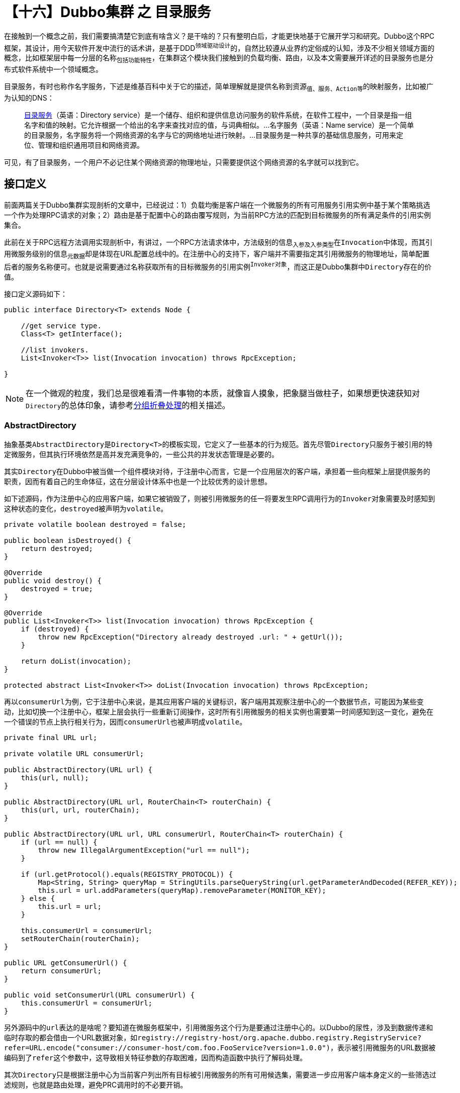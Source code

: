 = 【十六】Dubbo集群 之 目录服务

在接触到一个概念之前，我们需要搞清楚它到底有啥含义？是干啥的？只有整明白后，才能更快地基于它展开学习和研究。Dubbo这个RPC框架，其设计，用今天软件开发中流行的话术讲，是基于DDD^领域驱动设计^的，自然比较遵从业界约定俗成的认知，涉及不少相关领域方面的概念，比如框架层中每一分层的名称~包括功能特性~，在集群这个模块我们接触到的负载均衡、路由，以及本文需要展开详述的目录服务也是分布式软件系统中一个领域概念。

``目录服务``，有时也称作``名字服务``，下述是维基百科中关于它的描述，简单理解就是提供``名称``到``资源~值、服务、Action等~``的映射服务，比如被广为认知的DNS：

____
link:https://zh.wikipedia.org/wiki/%E7%9B%AE%E5%BD%95%E6%9C%8D%E5%8A%A1[目录服务]（英语：Directory service）是一个储存、组织和提供信息访问服务的软件系统，在软件工程中，一个目录是指一组名字和值的映射。它允许根据一个给出的名字来查找对应的值，与词典相似。...名字服务（英语：Name service）是一个简单的目录服务，名字服务将一个网络资源的名字与它的网络地址进行映射。...目录服务是一种共享的基础信息服务，可用来定位、管理和组织通用项目和网络资源。
____

可见，有了目录服务，``一个用户不必记住某个网络资源的物理地址，只需要提供这个网络资源的名字就可以找到它``。

== 接口定义

前面两篇关于Dubbo集群实现剖析的文章中，已经说过：1）``负载均衡``是客户端在一个微服务的所有可用服务引用实例中基于某个策略挑选一个作为处理RPC请求的对象；2）``路由``是基于配置中心的路由覆写规则，为当前RPC方法的匹配到目标微服务的所有满足条件的引用实例集合。

此前在关于RPC远程方法调用实现剖析中，有讲过，一个RPC方法请求体中，方法级别的信息~入参及入参类型~在``Invocation``中体现，而其引用微服务级别的信息~元数据~却是体现在URL配置总线中的。在注册中心的支持下，客户端并不需要指定其引用微服务的物理地址，简单配置后者的服务名称便可。也就是说需要通过名称获取所有的目标微服务的引用实例^`Invoker对象`^，而这正是Dubbo集群中``Directory``存在的价值。

接口定义源码如下：

[source,java]
----
public interface Directory<T> extends Node {

    //get service type.
    Class<T> getInterface();

    //list invokers.
    List<Invoker<T>> list(Invocation invocation) throws RpcException;

}
----

[NOTE]
在一个微观的粒度，我们总是很难看清一件事物的本质，就像盲人摸象，把象腿当做柱子，如果想更快速获知对``Directory``的总体印象，请参考<<sec_invokers_fold,分组折叠处理>>的相关描述。

=== AbstractDirectory

抽象基类``AbstractDirectory``是``Directory<T>``的模板实现，它定义了一些基本的行为规范。首先尽管``Directory``只服务于被引用的特定微服务，但其执行环境依然是高并发充满竞争的，一些公共的并发状态管理是必要的。

其实``Directory``在Dubbo中被当做一个组件模块对待，于注册中心而言，它是一个应用层次的客户端，承担着一些向框架上层提供服务的职责，因而有着自己的生命体征，这在分层设计体系中也是一个比较优秀的设计思想。

如下述源码，作为注册中心的应用客户端，如果它被销毁了，则被引用微服务的任一将要发生RPC调用行为的``Invoker``对象需要及时感知到这种状态的变化，``destroyed``被声明为``volatile``。

[source,java]
----
private volatile boolean destroyed = false;

public boolean isDestroyed() {
    return destroyed;
}

@Override
public void destroy() {
    destroyed = true;
}

@Override
public List<Invoker<T>> list(Invocation invocation) throws RpcException {
    if (destroyed) {
        throw new RpcException("Directory already destroyed .url: " + getUrl());
    }

    return doList(invocation);
}

protected abstract List<Invoker<T>> doList(Invocation invocation) throws RpcException;
----

再以``consumerUrl``为例，它于注册中心来说，是其应用客户端的关键标识，客户端用其观察注册中心的一个数据节点，可能因为某些变动，比如切换一个注册中心，框架上层会执行一些重新订阅操作，这时所有引用微服务的相关实例也需要第一时间感知到这一变化，避免在一个错误的节点上执行相关行为，因而``consumerUrl``也被声明成``volatile``。

[source,java]
----
private final URL url;

private volatile URL consumerUrl;

public AbstractDirectory(URL url) {
    this(url, null);
}

public AbstractDirectory(URL url, RouterChain<T> routerChain) {
    this(url, url, routerChain);
}

public AbstractDirectory(URL url, URL consumerUrl, RouterChain<T> routerChain) {
    if (url == null) {
        throw new IllegalArgumentException("url == null");
    }

    if (url.getProtocol().equals(REGISTRY_PROTOCOL)) {
        Map<String, String> queryMap = StringUtils.parseQueryString(url.getParameterAndDecoded(REFER_KEY));
        this.url = url.addParameters(queryMap).removeParameter(MONITOR_KEY);
    } else {
        this.url = url;
    }

    this.consumerUrl = consumerUrl;
    setRouterChain(routerChain);
}

public URL getConsumerUrl() {
    return consumerUrl;
}

public void setConsumerUrl(URL consumerUrl) {
    this.consumerUrl = consumerUrl;
}
----
另外源码中的``url``表达的是啥呢？要知道在微服务框架中，引用微服务这个行为是要通过注册中心的。以Dubbo的尿性，涉及到数据传递和临时存取的都会借由一个URL数据对象，如``registry://registry-host/org.apache.dubbo.registry.RegistryService?refer=URL.encode("consumer://consumer-host/com.foo.FooService?version=1.0.0")``，表示被引用微服务的URL数据被编码到了``refer``这个参数中，这导致相关特征参数的存取困难，因而构造函数中执行了解码处理。


其次``Directory``只是根据注册中心为当前客户列出所有目标被引用微服务的所有可用候选集，需要进一步应用客户端本身定义的一些筛选过滤规则，也就是路由处理，避免PRC调用时的不必要开销。

[source,java]
----
protected RouterChain<T> routerChain;

public RouterChain<T> getRouterChain() {
    return routerChain;
}

public void setRouterChain(RouterChain<T> routerChain) {
    this.routerChain = routerChain;
}

protected void addRouters(List<Router> routers) {
    routers = routers == null ? Collections.emptyList() : routers;
    routerChain.addRouters(routers);
}
----

``AbstractDirectory``类的声明有如下一段注册也对该特性加以说明了：

____
Invoker list returned from this Directory's list method have been filtered by Routers
____

== `Directory` 的实现

本文件将只着重该接口实现``RegistryDirectory``的分析，其业务逻辑尽管不是太复杂，但结构不是那么明晰，关联内容太多，试图读懂源码剖为困难。但是它的主体接口实现逻辑却出奇的简单，如下源码，禁用时直接抛错，带分组特性时不执行路由筛选处理，尽量尝试应用路由链，若出错则直接返回候选集。

[source,java]
----
@Override
public List<Invoker<T>> doList(Invocation invocation) {
    if (forbidden) {
        // 1. No service provider 2. Service providers are disabled
        throw new RpcException(RpcException.FORBIDDEN_EXCEPTION,
            "No provider available from registry " +
                getUrl().getAddress() + " for service "
                 + getConsumerUrl().getServiceKey() + " on consumer " +
                NetUtils.getLocalHost() + " use dubbo version "
                 + Version.getVersion() +
                ", please check status of providers(disabled"
                + ", not registered or in blacklist).");
    }

    if (multiGroup) {
        return this.invokers == null ? Collections.emptyList() : this.invokers;
    }

    List<Invoker<T>> invokers = null;
    try {
        invokers = routerChain.route(getConsumerUrl(), invocation);
    } catch (Throwable t) {
        logger.error("Failed to execute router: " + getUrl() + ", cause: " + t.getMessage(), t);
    }

    return invokers == null ? Collections.emptyList() : invokers;
}
----

实际该类作为注册中心的客户端，几乎大部分业务代码都在同步注册中心数据，决定是否刷新``List<Invoker<T>>``类型的候选集，刷新过程涉及到多个部件的联动，比较复杂，下述章节将逐步展示对其的实现剖析。

== 同步覆写规则

产生一个服务实例需要基于综合的各种信息，一般它们被携带在配置总线~一个URL实例~中。然而总线中的信息来源多样，有程序运行时所产生的，也有源于操作系统环境变量、本地文件配置和内存临时配置，还有注册中心的动态配置（包括元数据、覆写规则、注册信息等）。能及时汇总各个维度的信息是保证服务的高可用性的前提，尤其是最后一种跨机配置数据，穿越复杂的网络链路，还需要保障在各个微服务间的视图一致性，因而相比而言存取更加困难，不得不依托于``Zookeeper``这样的第三方分布式协调中间件做配置的同步处理。


本文所讲的配置同步，主要是指覆写规则的同步，它分为两部分，一部分来源于动态配置中心，另一部分则来源于注册中心，尽管有时动态配置中心和注册中心实际上是同一个服务。

=== 从动态配置中心同步^`ACL`^

这种方式的同步主要是基于``AbstractConfiguratorListener``类实现。

关于如何实现配置同步不是本文重点，详情请移步《Dubbo 配置管理》，如果深入该文你就会发现动态配置的同步实际上有两种，一种是拉取模式，还一种是基于事件的推送模式，文章还会引导你移步至《Zookeeper 与 Dubbo》，它会告诉你推送模式是如何由第三方客户端驱动框架上层注入的相关监听器同步动态配置的。

如下源码，``initWith(key)``方法中使用的是拉模式，首先使用用户接口``Environment``或者使用SPI加载获取动态配置的客户端——``DynamicConfiguration``实例，然后就 key 所对应的 path 加入当前``ConfigurationListener``监听器（~由this所在类实现~），接着使用客户端取得原生的覆写规则，最后由该规则生成一个可用于覆写本地URL数据的``Configurator``列表。

[source,java]
----
protected final void initWith(String key) {
    DynamicConfiguration dynamicConfiguration =
        DynamicConfiguration.getDynamicConfiguration();

    dynamicConfiguration.addListener(key, this);

    String rawConfig = dynamicConfiguration.
        getRule(key, DynamicConfiguration.DEFAULT_GROUP);

    if (!StringUtils.isEmpty(rawConfig)) {
        genConfiguratorsFromRawRule(rawConfig);
    }
}
----
显然``initWith(key)``方法是用在``AbstractConfiguratorListener``的实现类的构造函数中的，实际含义是生成动态配置客户端后，立马将覆写规则全量拉取到本地，这是一个必须操作，因推模式需要等到响应的 path 发生了变化。

推模式是基于事件回调机制的，如下：在收到``ConfigChangeType.DELETED``事件时，需要把对应的覆写规则处理器列表清理掉，其它事件则重新生成该列表；随后调用有子类覆写的``notifyOverrides()``方法告知相关方，覆写规则已经发生变动，请同步变更相应的URL数据。后面这个同步通知一般也都是基于回调相应提供的监听器实现的。
[source,java]
----
public abstract class AbstractConfiguratorListener implements ConfigurationListener {


    protected List<Configurator> configurators = Collections.emptyList();

    @Override
    public void process(ConfigChangeEvent event) {
        if (logger.isInfoEnabled()) {
            logger.info("Notification of overriding rule, change type is: "
                + event.getChangeType() + ", raw config content is:\n " + event.getValue());
        }

        if (event.getChangeType().equals(ConfigChangeType.DELETED)) {
            configurators.clear();
        } else {
            if (!genConfiguratorsFromRawRule(event.getValue())) {
                return;
            }
        }

        notifyOverrides();
    }

    protected abstract void notifyOverrides();


    public List<Configurator> getConfigurators() {
        return configurators;
    }

    public void setConfigurators(List<Configurator> configurators) {
        this.configurators = configurators;
    }

    ...
}
----

上述可以看到无论是推模式还是拉模式，都会调用如下实现的``genConfiguratorsFromRawRule(rawConfig)``方法，若发生异常，则返回 false，对应上述它被调用的逻辑就是直接返回。相关细节请移步《Dubbo 配置管理》，这里不再赘述。

[source,java]
----
private boolean genConfiguratorsFromRawRule(String rawConfig) {
    boolean parseSuccess = true;
    try {
        configurators = Configurator.toConfigurators(ConfigParser
            .parseConfigurators(rawConfig)).orElse(configurators);
    } catch (Exception e) {
        logger.error("Failed to parse raw dynamic config and" +
            "it will not take effect, the raw config is: " + rawConfig, e);
        parseSuccess = false;
    }
    return parseSuccess;
}
----

==== 配置中心缺席

然而，在没有单独设置配置中心时，对应的``ConfigurationListener``是不会发生作用的。通过仔细查看扩展点``DynamicConfigurationFactory``的实现就会发现有不对劲的地方，如下：

[source,java]
----
@SPI("nop")
public interface DynamicConfigurationFactory {

    DynamicConfiguration getDynamicConfiguration(URL url);
}
----

它标注了``@SPI("nop")``，也即生成的代理类会将行为委托给如下实现类，从``NopDynamicConfiguration``实现来看，啥事也没干。

[source,java]
----
public class NopDynamicConfigurationFactory extends AbstractDynamicConfigurationFactory {
    @Override
    protected DynamicConfiguration createDynamicConfiguration(URL url) {
        return new NopDynamicConfiguration(url);
    }
}

public class NopDynamicConfiguration implements DynamicConfiguration {

    public NopDynamicConfiguration(URL url) {}

    @Override
    public Object getInternalProperty(String key) {}

    @Override
    public void addListener(String key, String group, ConfigurationListener listener) {}

    @Override
    public void removeListener(String key, String group, ConfigurationListener listener) {}

    @Override
    public String getRule(String key, String group, long timeout) throws IllegalStateException {
        return null;
    }

    @Override
    public String getProperties(String key, String group, long timeout) throws IllegalStateException {
        return null;
    }
}
----


=== `ACL` 在客户端的应用

上文有关目录服务的介绍中，很明显它是为客户端提供服务的，是客户端微服务发现机制的实现。覆写规则根据作用范围的不同，分为应用级别和微服务级别，因此在``RegistryDirectory``实现中，有两个``AbstractConfiguratorListener``覆写规则监听器实现，分别是``ConsumerConfigurationListener``和``ReferenceConfigurationListener``，二者的代码很简短，都被申明为了静态的私有内部类，需要结合上下文理解。

==== ConsumerConfigurationListener

从``Directory``接口的声明中可知，每一个被引用微服务对应会拥有它的一个实例。而``ConsumerConfigurationListener``实例在整个应用中也就声明了一个实例全局的实例，独此一份，因所有实例需要关注应用基本的覆写规则的变化，它们自身的``subscribe(url)``方法被调用时，自己就会被作为订阅者增添一个监听器。它们监听的节点都是``“/({namespace} | dubbo)/config/dubbo/{app}.configurators”``。

当覆写规则有变化时，本地接受到通知后，便刷新应用中的当前所有微服务的所有引用实例。

[source,java]
----
private static class ConsumerConfigurationListener extends AbstractConfiguratorListener {
    List<RegistryDirectory> listeners = new ArrayList<>();

    ConsumerConfigurationListener() {
        this.initWith(ApplicationModel.getApplication() + CONFIGURATORS_SUFFIX);
    }

    void addNotifyListener(RegistryDirectory listener) {
        this.listeners.add(listener);
    }

    @Override
    protected void notifyOverrides() {
        listeners.forEach(listener -> listener.refreshInvoker(Collections.emptyList()));
    }
}

private static final ConsumerConfigurationListener CONSUMER_CONFIGURATION_LISTENER
        = new ConsumerConfigurationListener();

public void subscribe(URL url) {
    ...
    CONSUMER_CONFIGURATION_LISTENER.addNotifyListener(this);
    ...
}
----

==== ReferenceConfigurationListener

同上述不同的是，一个被引用的微服务调用``subscribe(url)``时，会为该微服务分配一个``ReferenceConfigurationListener``对象，而它监听的节点仅限于自身相关，对应动态配置项为``“/({namespace} | dubbo)/config/dubbo/{interfaceName}[:{version}][:{group}].configurators”``。

当覆写规则有变化时，本地接受到通知后，便刷新应用中的当前``RegistryDirectory``实例所对应微服务。
[source,java]
----
private ReferenceConfigurationListener serviceConfigurationListener;

private static class ReferenceConfigurationListener extends AbstractConfiguratorListener {
    private RegistryDirectory directory;
    private URL url;

    ReferenceConfigurationListener(RegistryDirectory directory, URL url) {
        this.directory = directory;
        this.url = url;
        this.initWith(DynamicConfiguration.getRuleKey(url) + CONFIGURATORS_SUFFIX);
    }

    @Override
    protected void notifyOverrides() {
        // to notify configurator/router changes
        directory.refreshInvoker(Collections.emptyList());
    }
}

public void subscribe(URL url) {
    ...
    serviceConfigurationListener = new ReferenceConfigurationListener(this, url);
    ...
}
----

=== 从注册中心同步

因注册中心和动态配置中心可以源于同一服务，而同步他们的数据使用都是订阅观察模式，因此在没有另外提供单独的动态配置中心时，可以以注册中心客户端的身份去同步覆写规则。如果二者同时提供了，就会汇总来自他们的覆写规则，一起发生作用。和其它客户端订阅操作一样，只需配置URL数据，调用如下``subscribe(url)``方法即可。

[source,java]
----
public void subscribe(URL url) {
    setConsumerUrl(url);
    CONSUMER_CONFIGURATION_LISTENER.addNotifyListener(this);
    serviceConfigurationListener = new ReferenceConfigurationListener(this, url);
    registry.subscribe(url, this);
}
----

显然上述代码的目的很明显，就是针对某个特定的被引用微服务做订阅处理（~``url``指定了微服务提供者~)，等待注册中心相关的通知，在通知中执行某些同步处理。源码中的最后一行调用了``org.apache.dubbo.registry.RegistryService#subscribe(URL url, NotifyListener listener)``，显然 this 所在的类实现了``NotifyListener``接口。明白了这点，咱可以验证其实现方法继续往下探究。

[source,java]
----
@Override
public synchronized void notify(List<URL> urls) {
    Map<String, List<URL>> categoryUrls = urls.stream()
            .filter(Objects::nonNull)
            .filter(this::isValidCategory)
            .filter(this::isNotCompatibleFor26x)
            .collect(Collectors.groupingBy(url -> {
                if (UrlUtils.isConfigurator(url)) {
                    return CONFIGURATORS_CATEGORY;
                } else if (UrlUtils.isRoute(url)) {
                    return ROUTERS_CATEGORY;
                } else if (UrlUtils.isProvider(url)) {
                    return PROVIDERS_CATEGORY;
                }
                return "";
            }));

    List<URL> configuratorURLs = categoryUrls.getOrDefault(
            CONFIGURATORS_CATEGORY, Collections.emptyList());

    this.configurators = Configurator.toConfigurators(
            configuratorURLs).orElse(this.configurators);

    List<URL> routerURLs = categoryUrls.getOrDefault(
            ROUTERS_CATEGORY, Collections.emptyList());

    toRouters(routerURLs).ifPresent(this::addRouters);

    // providers
    List<URL> providerURLs = categoryUrls.getOrDefault(
            PROVIDERS_CATEGORY, Collections.emptyList());

    refreshOverrideAndInvoker(providerURLs);
}
----

首先上述代码被修饰了方法级别的``synchronized``，表示针对某个被引用微服务的当前``Directory``对象，它本身作为互斥锁，锁住整个``notify(urls)``方法，避免前面一个通知还没响应完，后一个就开始执行了。

然后方法体，熟悉``Java 8``的同学会倍感亲切，先将入参做过滤处理，然后分组，按URL数据类型分为覆写规则、路由规则和微服务实例集，最后按分组做相应的业务逻辑处理：

. 将覆写规则转换为``Configurator``覆写规则处理器；
. 将路由规则数据转换为``Router``路由器；
. 将得到的当前对应引用微服务的所有可用实例，使用``Configurator``做覆写刷新处理；

在继续往下探讨前，我们先看看上述源码中出现的两个有关过滤的函数。``isValidCategory(url)``的大致意思是需要满足条件``"route" == url.protocol || (url["category"] | "providers") ∈ ["routers", "providers", "configurators", "dynamicconfigurators", "appdynamicconfigurators"]``，而````方法则要求``url["compatible_config"]``的值为空。
[source,java]
----
private boolean isValidCategory(URL url) {
    String category = url.getParameter(CATEGORY_KEY, DEFAULT_CATEGORY);
    if ((ROUTERS_CATEGORY.equals(category) || ROUTE_PROTOCOL.equals(url.getProtocol())) ||
            PROVIDERS_CATEGORY.equals(category) ||
            CONFIGURATORS_CATEGORY.equals(category) || DYNAMIC_CONFIGURATORS_CATEGORY.equals(category) ||
            APP_DYNAMIC_CONFIGURATORS_CATEGORY.equals(category)) {
        return true;
    }
    logger.warn("Unsupported category " + category + " in notified url: " + url + " from registry " +
            getUrl().getAddress() + " to consumer " + NetUtils.getLocalHost());
    return false;
}

private boolean isNotCompatibleFor26x(URL url) {
    return StringUtils.isEmpty(url.getParameter(COMPATIBLE_CONFIG_KEY));
}
----

另外被调用的``toRouters(urls)``方法也值得提一提，如下源码在根据URL数据获取``Router``实例时，如果含有``url["router"]``参数，则会设``url.protocol = url["router"]``，原因是``getRouter(url)``方法含有``@Adaptive("protocol")``声明，SPI机制会在动态生成的代理类中，先使用``url.protocol``的值作为 key 去加载它所映射目标``Router``类的实例，然后将``getRouter(url)``方法委托给它执行。

[source,java]
----
private static final RouterFactory ROUTER_FACTORY =
    ExtensionLoader.getExtensionLoader(RouterFactory.class).getAdaptiveExtension();

private Optional<List<Router>> toRouters(List<URL> urls) {
    if (urls == null || urls.isEmpty()) {
        return Optional.empty();
    }

    List<Router> routers = new ArrayList<>();
    for (URL url : urls) {
        if (EMPTY_PROTOCOL.equals(url.getProtocol())) {
            continue;
        }
        String routerType = url.getParameter(ROUTER_KEY);
        if (routerType != null && routerType.length() > 0) {
            url = url.setProtocol(routerType);
        }
        try {
            Router router = ROUTER_FACTORY.getRouter(url);
            if (!routers.contains(router)) {
                routers.add(router);
            }
        } catch (Throwable t) {
            logger.error("convert router url to router error, url: " + url, t);
        }
    }

    return Optional.of(routers);
}
----


[[sec_override_dir_url]]
由``notify(urls)``方法体中的最后的``refreshOverrideAndInvoker(urls)``调用语句，我们会跟踪进入如下``overrideDirectoryUrl()``方法，它是我们此刻关注的重点，

[source,java]
----
private void overrideDirectoryUrl() {
    this.overrideDirectoryUrl = directoryUrl;
    List<Configurator> localConfigurators = this.configurators;
    doOverrideUrl(localConfigurators);

    List<Configurator> localAppDynamicConfigurators =
        CONSUMER_CONFIGURATION_LISTENER.getConfigurators();
    doOverrideUrl(localAppDynamicConfigurators);

    if (serviceConfigurationListener != null) {
        List<Configurator> localDynamicConfigurators =
            serviceConfigurationListener.getConfigurators();
        doOverrideUrl(localDynamicConfigurators);
    }
}

private void doOverrideUrl(List<Configurator> configurators) {
    if (CollectionUtils.isNotEmpty(configurators)) {
        for (Configurator configurator : configurators) {
            this.overrideDirectoryUrl = configurator.configure(overrideDirectoryUrl);
        }
    }
}
----

上述源码中汇总了 3 种覆写规则：1）来自注册中心的；2）来自配置中心的针对当前应用的；3）来自配置中心的针对当前当前被引用微服务的。将所有这些覆写规则处理器按顺序在``overrideDirectoryUrl``这条URL类型的数据均应用一遍，可见来自注册中心的覆写规则优先级更高。

``overrideDirectoryUrl``最初的样子，也就是``directoryUrl``是怎么样的？下面我带你一步步去搜索有关它的一些端倪，先看看如下构造函数，入参``serviceType``对应着当前被引用微服务的接口类型，第二个入参``url``表示的是当前客户端如何通过注册中心引用目标微服务，被引用微服务的相关元数据被包含在``refer``参数中，如``registry://registry-host/org.apache.dubbo.registry.RegistryService?refer=URL.encode("consumer://consumer-host/com.foo.FooService?version=1.0.0")``。

也就说这里的``serviceKey``表示的是注册中心的客户端服务，如这里的``org.apache.dubbo.registry.RegistryService``。

[source,java]
----
public RegistryDirectory(Class<T> serviceType, URL url) {
    super(url);
    if (serviceType == null) {
        throw new IllegalArgumentException("service type is null.");
    }
    if (url.getServiceKey() == null || url.getServiceKey().length() == 0) {
        throw new IllegalArgumentException("registry serviceKey is null.");
    }
    this.serviceType = serviceType;
    this.serviceKey = url.getServiceKey();

    //①
    this.queryMap = StringUtils.parseQueryString(url.getParameterAndDecoded(REFER_KEY));
    this.overrideDirectoryUrl = this.directoryUrl = turnRegistryUrlToConsumerUrl(url);

    String group = directoryUrl.getParameter(GROUP_KEY, "");
    this.multiGroup = group != null && (ANY_VALUE.equals(group) || group.contains(","));
}
----

代码①处是最初生成``directoryUrl``的地方，做的事情不多，简单的将``refer``参数解码出来转入 queryMap 容器，保留入参 url 中的除参数的其它部分，随后在其后附上 queryMap 中的所有参数，使用如下方法生成了目标``directoryUrl``，从方法名称可以看出，它的目的是将 `registry url` 转换成 `consumer url`。
[source,java]
----
private URL turnRegistryUrlToConsumerUrl(URL url) {
    // save any parameter in registry that will be useful to the new url.
    String isDefault = url.getParameter(DEFAULT_KEY);
    if (StringUtils.isNotEmpty(isDefault)) {
        queryMap.put(REGISTRY_KEY + "." + DEFAULT_KEY, isDefault);
    }
    return URLBuilder.from(url)
            .setPath(url.getServiceInterface())
            .clearParameters()
            .addParameters(queryMap)
            .removeParameter(MONITOR_KEY)
            .build();
}
----

便为理解，特地通过调试找来了一个实际的例子，如下：
[source,java]
----
//url（registry url）
zookeeper://127.0.0.1:2181/org.apache.dubbo.registry.RegistryService?application=demo-consumer&dubbo=2.0.2&pid=63267&refer=application%3Ddemo-consumer%26check%3Dtrue%26dubbo%3D2.0.2%26interface%3Dorg.apache.dubbo.samples.basic.api.DemoService%26lazy%3Dfalse%26methods%3DsayHello%26pid%3D63267%26register.ip%3D192.168.0.6%26release%3D2.7.3%26side%3Dconsumer%26sticky%3Dfalse%26timestamp%3D1572445953542&release=2.7.3&timestamp=1572445959013

//directoryUrl（consumer url）
zookeeper://127.0.0.1:2181/org.apache.dubbo.registry.RegistryService?application=demo-consumer&check=true&dubbo=2.0.2&interface=org.apache.dubbo.samples.basic.api.DemoService&lazy=false&methods=sayHello&pid=63267&register.ip=192.168.0.6&release=2.7.3&side=consumer&sticky=false&timestamp=1572445953542
----

//[NOTE]
//====
//TODO: ①MONITOR_KEY；②REGISTRY_KEY + "." + DEFAULT_KEY
//====

== 微服务引用实例刷新

在花费了大量篇幅剖析覆写规则同步后，终于轮到本文的主角登场了——微服务引用实例的刷新处理。以水力发电打比方，如果说前面这个覆写规则处理是将水库中的水引入的话，那后面这个刷新处理就相当于将发电机获得的电能输入到储能设备，显然中间还有个发电机将水的势能转换为电能的过程，“势能 → 电能”这个转换过程，对应的由URL数据到``Invoker``对象的转换处理，这是一个复杂的过程，详情请移步至《Dubbo微服务注册》。尽管“电能到储能设备的输送”这个过程很简单，但涉及的细节也挺多，下面我们将按粒度由小及大、从分到总来剖析整个过程。

=== URL数据合入

实际上这是就单个被引用微服务的URL数据应用覆写规则处理器，源码中多次出现``override > -D > Consumer > Provider``这一注释，也就说各种覆写规则的应用是有优先级的，<<sec_override_dir_url,Directory URL 覆写处理>>中已经由提及过。废话不多说，先看如下``mergeUrl(providerUrl)``的实现，为了不致信息损失，下面这段代码我们保留了所有注释。

[source,java]
----
//Merge url parameters. the order is: override > -D >Consumer > Provider
private URL mergeUrl(URL providerUrl) {
    providerUrl = ClusterUtils.mergeUrl(providerUrl, queryMap); // Merge the consumer side parameters

    providerUrl = overrideWithConfigurator(providerUrl);

    providerUrl = providerUrl.addParameter(Constants.CHECK_KEY, String.valueOf(false)); // Do not check whether the connection is successful or not, always create Invoker!

    // The combination of directoryUrl and override is at the end of notify, which can't be handled here
    this.overrideDirectoryUrl = this.overrideDirectoryUrl.addParametersIfAbsent(providerUrl.getParameters()); // Merge the provider side parameters

    if ((providerUrl.getPath() == null || providerUrl.getPath()
            .length() == 0) && DUBBO_PROTOCOL.equals(providerUrl.getProtocol())) { // Compatible version 1.0
        //fix by tony.chenl DUBBO-44
        String path = directoryUrl.getParameter(INTERFACE_KEY);
        if (path != null) {
            int i = path.indexOf('/');
            if (i >= 0) {
                path = path.substring(i + 1);
            }
            i = path.lastIndexOf(':');
            if (i >= 0) {
                path = path.substring(0, i);
            }
            providerUrl = providerUrl.setPath(path);
        }
    }
    return providerUrl;
}
----

``providerUrl``是从注册中心通过事件回调同步到本机的，它代表一个被引用微服务中的其中一个实例，就单个实例而言它有可能是朝不保夕的，突然每个事件通知，它就不见了，本地的具体应对情况，下文会提及。

来看看源码中的总体步骤，先合入由当前应用引用服务时传入的客户端参数，然后就该``providerUrl``按优先级先后应用所有的覆写规则，最后将来自服务端的参数合入到``overrideDirectoryUrl``。

另外还做了兼容处理，在``dubbo 1.0``这个版本中，允许注册中心同步下来的``url.path``为空，这时需要将``providerUrl``的 path 设置为服务接口的名称，它是从``url["interface"]``中取得的。但是它的字符串形式可能比较复杂，形如``[sth + "/"]{interfaceName}[":" + sth2]``，截取的是``{interfaceName}``这一部分。

//TODO:always create Invoker

该章节剩下的代码是关于合入覆写规则的，可以参考<<sec_override_dir_url,Directory URL 覆写处理>>对照理解。

[source,java]
----
private URL overrideWithConfigurator(URL providerUrl) {
    // override url with configurator from "override://" URL for dubbo 2.6 and before
    providerUrl = overrideWithConfigurators(this.configurators, providerUrl);

    // override url with configurator from configurator from "app-name.configurators"
    providerUrl = overrideWithConfigurators(CONSUMER_CONFIGURATION_LISTENER.getConfigurators(), providerUrl);

    // override url with configurator from configurators from "service-name.configurators"
    if (serviceConfigurationListener != null) {
        providerUrl = overrideWithConfigurators(serviceConfigurationListener.getConfigurators(), providerUrl);
    }

    return providerUrl;
}

private URL overrideWithConfigurators(List<Configurator> configurators, URL url) {
    if (CollectionUtils.isNotEmpty(configurators)) {
        for (Configurator configurator : configurators) {
            url = configurator.configure(url);
        }
    }
    return url;
}
----

//TODO: providerUrl vs directory url

[[sec_invoker_filter]]
=== 候选集过滤处理

微服务开发中中，为了提高可用性，往往一个微服务会部署多个实例。也就是说，注册中心会在数据同步时，为一个可用微服务返回这一到多个可用实例的URL数据，这时就需要系统地对他们进行``“URL数据 → Invoker对象”``的转换处理。这中间还得更具客户端一些参数做一些过滤处理，该功能统一实现在``toInvokers(urls)``方法中，方法体比较长，我们拆开分析。

一般而言一个微服务提供者会实现多种类型的通信协议支持，尽可能满足接入客户端的风格喜好和能力差异，可能会同一个微服务的多个实例各自支持不同协议。接入的客户端若指定了自己所能接受的通讯协议支持集——``url.protocol``参数~（支持多个时以``“,”``分割）~，如果一个被引用微服务实例并不支持该协议，显然这个实例就不应该在候选集中。这部分逻辑体现在循环体中对单个实例如下处理上：

[source,java]
----
//TAG：根据协议支持过滤候选集
private Map<String, Invoker<T>> toInvokers(List<URL> urls) {
    ...
    // If protocol is configured at the reference side, only the matching protocol is selected
    if (queryProtocols != null && queryProtocols.length() > 0) {
        boolean accept = false;
        String[] acceptProtocols = queryProtocols.split(",");
        for (String acceptProtocol : acceptProtocols) {
            if (providerUrl.getProtocol().equals(acceptProtocol)) {
                accept = true;
                break;
            }
        }
        if (!accept) {
            continue;
        }
    }
    if (EMPTY_PROTOCOL.equals(providerUrl.getProtocol())) {
        continue;
    }
    if (!ExtensionLoader.getExtensionLoader(Protocol.class)
            .hasExtension(providerUrl.getProtocol())) {
        logger.error(new IllegalStateException("Unsupported protocol "
            + providerUrl.getProtocol() + " in notified url: " + providerUrl
            + " from registry " + getUrl().getAddress() +
            " to consumer " + NetUtils.getLocalHost() + ", supported protocol: " +
            ExtensionLoader.getExtensionLoader(Protocol.class).getSupportedExtensions()));
        continue;
    }
    ...
}
----

另外如果一个服务实例被标记为``url["disabled"] = true``或``url["enabled"] = false``，那么表示它因为一些特殊原因被禁用了，这个实例也会被排除在候选集之外。如下所示，一个服务实例，若本地缓存不存在时，需要将服务实例的URL数据转化为Invoker对象加入到本地候选集缓存，这时被禁用的实例便被略过了：
[source,java]
----
//TAG：到Invoker对象转换时略过被禁用实例
private Map<String, Invoker<T>> toInvokers(List<URL> urls) {
    ...
    try {
        boolean enabled = true;
        if (url.hasParameter(DISABLED_KEY)) {
            enabled = !url.getParameter(DISABLED_KEY, false);
        } else {
            enabled = url.getParameter(ENABLED_KEY, true);
        }
        if (enabled) {
            invoker = new InvokerDelegate<>(protocol.refer(serviceType, url), url, providerUrl);
        }
    } catch (Throwable t) {
        logger.error("Failed to refer invoker for interface:"
            + serviceType + ",url:(" + url + ")" + t.getMessage(), t);
    }
    if (invoker != null) { // Put new invoker in cache
        newUrlInvokerMap.put(key, invoker);
    }

    ...
}
----

最后再总体的看下``toInvokers(urls)``方法的实现，如下，步骤已经很明了，遍历从注册中心同步的目标微服务的所有服务实例的 URL 数据，首先将本地客户端所不支持的通讯协议的实例剔除；然后在当前``providerUrl``上应用所有最近同步的覆写规则得到最新的 URL 视图 key，并利用 key 结合 Set 集合特性做排重处理，对于重复的实例数据直接忽略处理；最后将根据 key 找不到的~（可能已经缓存在本地）~且没被禁用标识的实例转换为``Invoker``实例加入。

[source,java]
----
private Map<String, Invoker<T>> toInvokers(List<URL> urls) {
    Map<String, Invoker<T>> newUrlInvokerMap = new HashMap<>();
    if (urls == null || urls.isEmpty()) {
        return newUrlInvokerMap;
    }
    Set<String> keys = new HashSet<>();
    String queryProtocols = this.queryMap.get(PROTOCOL_KEY);
    for (URL providerUrl : urls) {
        ...//TAG：根据协议支持过滤候选集

        URL url = mergeUrl(providerUrl);

        String key = url.toFullString();
        if (keys.contains(key)) {
            continue;
        }
        keys.add(key);

        Map<String, Invoker<T>> localUrlInvokerMap = this.urlInvokerMap;
        Invoker<T> invoker = localUrlInvokerMap == null ? null : localUrlInvokerMap.get(key);
        if (invoker == null) { // Not in the cache, refer again

            ...//TAG：到Invoker对象转换时略过被禁用实例

        } else {
            newUrlInvokerMap.put(key, invoker);
        }
    }
    keys.clear();
    return newUrlInvokerMap;
}
----

源码中``localUrlInvokerMap``相当于新申请了一个指针，指向``this.urlInvokerMap``指针所指向某个``Map<String, Invoker<T>>``容器，因为``this.urlInvokerMap``后面可能会指向新的容器。

一个服务实例的 URL 数据在前后两次事件通知中应用覆写规则后，其值可能保持一样，也有可能因为客户端的一些原因不一样。前者会被直接加入到``newUrlInvokerMap``这个新的容器中，而后者对应的``Invoker``实例可能已经缓存在``localUrlInvokerMap``这个老的容器中，只是因为键发生变化，找不到了，这时只要对应应用了覆写规则的 URL 数据没有被标识禁用，便直接做重新引用处理，加入到``newUrlInvokerMap``中。也就是说**``Dubbo会不管三七二十一，一个服务实例，其 URL 数据在应用覆写规则后，只要发生变化，便会对其重新引用``**。


=== 本地服务实例缓存清理

从上述章节的实现剖析来看，被引用了的微服务实例会被缓存到本地。然而，因为某些原因当前微服务的多个实例中，某些个实例可能会变得不可用，比如运维人员施加了下线处理操作，获得开发人员有目的地禁用某些在线的实例，以便在线排查 bug，或者是当前应用通过动态的写入一些覆写规则过滤掉某些实例。

当注册中心的客户端通过事件回调同步到某个微服务已经不存在相应的实例时，便会经由监听器~``notify(url,listener,urls)``~给监听方只含有一条数据``urls``列表，其中URL数据的``url.protocol``为空，这时就需要执行如下所有缓存中微服务引用实例的清理处理，简直是毁天灭地。

[source,java]
----
private void destroyAllInvokers() {
    Map<String, Invoker<T>> localUrlInvokerMap = this.urlInvokerMap; // local reference
    if (localUrlInvokerMap != null) {
        for (Invoker<T> invoker : new ArrayList<>(localUrlInvokerMap.values())) {
            try {
                invoker.destroy();
            } catch (Throwable t) {
                logger.warn("Failed to destroy service " + serviceKey
                    + " to provider " + invoker.getUrl(), t);
            }
        }
        localUrlInvokerMap.clear();
    }
    invokers = null;
}
----

源码中，``localUrlInvokerMap``指针所指向的容器中的实例一一调用了``destroy()``做销毁处理，最后将所有实例移除。此间``urlInvokerMap``的指向有可能发生变化。

另外，如<<sec_invoker_filter,候选集过滤>>这一章节的最后所介绍的，因为覆写规则有更新，导致某些实例因为应用它们后得到一个全新的 key~`url.toFullString()`~，这时Dubbo会做重新引用处理，实际上就是产生了一个新的``Invoker``实例，而老的实例实际上还缓存于内存中，这时也需要配合一些清理操作，主要是调用``invoker.destroy()``。如下，其处理就是比较新老两个``Map<String, Invoker<T>>``集合，如果新集合中为空直接调用``destroyAllInvokers()``，否则会先筛选出新的集合中不存在但老的集合中存在的实例，然后再逐个给``destroy()``并做回收内存。

[source,java]
----
private void destroyUnusedInvokers(Map<String, Invoker<T>> oldUrlInvokerMap,
        Map<String, Invoker<T>> newUrlInvokerMap) {
    if (newUrlInvokerMap == null || newUrlInvokerMap.size() == 0) {
        destroyAllInvokers();
        return;
    }
    // check deleted invoker
    List<String> deleted = null;
    if (oldUrlInvokerMap != null) {
        Collection<Invoker<T>> newInvokers = newUrlInvokerMap.values();
        for (Map.Entry<String, Invoker<T>> entry : oldUrlInvokerMap.entrySet()) {
            if (!newInvokers.contains(entry.getValue())) {
                if (deleted == null) {
                    deleted = new ArrayList<>();
                }
                deleted.add(entry.getKey());
            }
        }
    }

    if (deleted != null) {
        for (String url : deleted) {
            if (url != null) {
                Invoker<T> invoker = oldUrlInvokerMap.remove(url);
                if (invoker != null) {
                    try {
                        invoker.destroy();
                        if (logger.isDebugEnabled()) {
                            logger.debug("destroy invoker[" + invoker.getUrl() + "] success. ");
                        }
                    } catch (Exception e) {
                        logger.warn("destroy invoker[" + invoker.getUrl()
                            + "] failed. " + e.getMessage(), e);
                    }
                }
            }
        }
    }
}
----

=== 分组处理

Dubbo中如果一个微服务接口有多种实现，可以使用 url["group"] 标识分组，在服务提供端和消费端都根据需要做相应配置，具体可以参考官方link:http://dubbo.apache.org/zh-cn/docs/user/demos/service-group.html[服务分组]。另外有一类场景是，需要将不同分组的服务做聚合处理，关于这个特性请参考官方link:http://dubbo.apache.org/zh-cn/docs/user/demos/group-merger.html[分组聚合]，另外在《Dubbo集群 之 容错》一文也特地剖析了其实现。

对于这类带有分组特性的服务实例，Dubbo的目录服务需要另加特殊处理，如下源码所示，先根据 group 信息进行分组，在有多个分组的情况下，对每一个分组先做一次“折叠处理”，也即将同一分组中的多个可用候选Invoker对象伪装成一个虚拟的``Invoker``对象。

[source,java]
----
 private static final Cluster CLUSTER =
    ExtensionLoader.getExtensionLoader(Cluster.class).getAdaptiveExtension();

private List<Invoker<T>> toMergeInvokerList(List<Invoker<T>> invokers) {
    List<Invoker<T>> mergedInvokers = new ArrayList<>();
    Map<String, List<Invoker<T>>> groupMap = new HashMap<>();
    for (Invoker<T> invoker : invokers) {
        String group = invoker.getUrl().getParameter(GROUP_KEY, "");
        groupMap.computeIfAbsent(group, k -> new ArrayList<>());
        groupMap.get(group).add(invoker);
    }

    if (groupMap.size() == 1) {
        mergedInvokers.addAll(groupMap.values().iterator().next());
    } else if (groupMap.size() > 1) {
        for (List<Invoker<T>> groupList : groupMap.values()) {//TAG-
            StaticDirectory<T> staticDirectory = new StaticDirectory<>(groupList);
            staticDirectory.buildRouterChain();
            mergedInvokers.add(CLUSTER.join(staticDirectory));
        }
    } else {
        mergedInvokers = invokers;
    }
    return mergedInvokers;
}
----

[[sec_invokers_fold]]
让我们先梳理下这神奇的过程是怎么发生的？这还得从``Directory、Router、Cluster``三者间的关系说起：它们都是服务于为某个特定被引用微服务的，首先``Directory``根据注册中心同步的数据列出它所有可用实例，``Router``则在此基础上根据路由配置做一些过滤筛选处理，得到最终可用的候选集，最后使用某类``Cluster``实现~（大部分是一种容错机制)~将候选集~（一个``List<Invoker>``列表)~伪装成一个单一的``Invoker``对象，具体执行RPC调用时，会经由某种``LoadBalance``负载策略从候选集挑选一个``Invoker``实例，将RPC调用委托给该实例执行，如果期间出现异常，则执行重试处理。

其实这一过程正是当前所在类``RegistryDirectory``所参与的，可见上述这个``折叠处理``实际上是在中嵌套了一层相似的操作。 接下来的章节我们来看看这个被嵌套过程中的最核心组成``StaticDirectory``的实现。

==== StaticDirectory

同``RegistryDirectory``一样，``StaticDirectory``也是扩展自``AbstractDirectory``抽象类。它的对象是根据需要随时产生的，用于特定微服务的可用候选集此间不会发生变化，因此实现相对简单很多。核心的代码片段如下，从``doList(invocation)``方法可以看出，如果没有调用``buildRouterChain()``方法，则``list(invocation)``方法直接返回构造函数传入的候选集。

[source,java]
----
public class StaticDirectory<T> extends AbstractDirectory<T> {
    private final List<Invoker<T>> invokers;
    ...

    public void buildRouterChain() {
        RouterChain<T> routerChain = RouterChain.buildChain(getUrl());
        routerChain.setInvokers(invokers);
        this.setRouterChain(routerChain);
    }

    @Override
    protected List<Invoker<T>> doList(Invocation invocation) throws RpcException {
        List<Invoker<T>> finalInvokers = invokers;
        if (routerChain != null) {
            try {
                finalInvokers = routerChain.route(getConsumerUrl(), invocation);
            } catch (Throwable t) {
                logger.error("Failed to execute router: " + getUrl() + ", cause: " + t.getMessage(), t);
            }
        }
        return finalInvokers == null ? Collections.emptyList() : finalInvokers;
    }
}
----

[[sec_invoker_referesh]]
=== 刷新总流程

在梳理完“电能 → 势能”的这个转换过程的中间细节后，终于到这里，我们可以从更加宏观的视觉来看看微服务引用实例的刷新主流程了。主体流程如下：

* 当注册中心同步回来的 `invokerUrls` 数据明确告知关于当前被引用微服务没有可用对象时：
.. 将 ``forbidden`` 标记设置为 true，对外禁用当前 `directory` 对象；
.. 清空 `invokers` 候选集，并重置 `routerChain` 中的候选集；
.. 调用 `destroyAllInvokers()` 方法销毁所有的本地 `invoker` 候选对象；
*  入参 `invokerUrls` 数据为空，且最近一次调用``refresh(invokerUrls)``缓存在``cachedInvokerUrls``的数据也为空，则直接 return 返回；
* 有可用候选集的情况下：
. 将 ``forbidden`` 标记设置为 false；
. 重新实例化``cachedInvokerUrls``容器对象，记录全部 `invokerUrls` 到其中；
. 传入``invokerUrls``参数，调用``toInvokers(urls)``方法剔除不满足协议要求的数据，得到新的候选集；
. 若新的候选集没有可用服务实例，便退出返回；
. 将新候选集设给 `routerChain`，由其负责在执行具体RPC请求时经由路由链中对候选集的做进一步筛选过滤处理；
. 根据是否有分组参数，决定是否对候选集做``折叠处理``；
. 调用``destroyUnusedInvokers(oldUrlInvokerMap, newUrlInvokerMap)``清理缓存在本地无用候选``Invoker``对象。

具体执行流程如下源码所示，

[source,java]
----
private volatile Map<String, Invoker<T>> urlInvokerMap;

private volatile List<Invoker<T>> invokers;~

private volatile Set<URL> cachedInvokerUrls;

private void refreshInvoker(List<URL> invokerUrls) {
    Assert.notNull(invokerUrls, "invokerUrls should not be null");

    if (invokerUrls.size() == 1
            && invokerUrls.get(0) != null
            && EMPTY_PROTOCOL.equals(invokerUrls.get(0).getProtocol())) {
        this.forbidden = true;
        this.invokers = Collections.emptyList();
        routerChain.setInvokers(this.invokers);
        destroyAllInvokers();
    } else {
        this.forbidden = false;
        Map<String, Invoker<T>> oldUrlInvokerMap = this.urlInvokerMap;
        if (invokerUrls == Collections.<URL>emptyList()) {
            invokerUrls = new ArrayList<>();
        }
        if (invokerUrls.isEmpty() && this.cachedInvokerUrls != null) {
            invokerUrls.addAll(this.cachedInvokerUrls);
        } else {
            this.cachedInvokerUrls = new HashSet<>();
            this.cachedInvokerUrls.addAll(invokerUrls);
        }
        if (invokerUrls.isEmpty()) {
            return;
        }
        Map<String, Invoker<T>> newUrlInvokerMap = toInvokers(invokerUrls);

        if (CollectionUtils.isEmptyMap(newUrlInvokerMap)) {
            logger.error(new IllegalStateException(
                "urls to invokers error .invokerUrls.size :" + invokerUrls.size()
                + ", invoker.size :0. urls :" + invokerUrls.toString()));
            return;
        }

        List<Invoker<T>> newInvokers = Collections.unmodifiableList(new ArrayList<>(newUrlInvokerMap.values()));
        routerChain.setInvokers(newInvokers);
        this.invokers = multiGroup ? toMergeInvokerList(newInvokers) : newInvokers;
        this.urlInvokerMap = newUrlInvokerMap;

        try {
            destroyUnusedInvokers(oldUrlInvokerMap, newUrlInvokerMap);
        } catch (Exception e) {
            logger.warn("destroyUnusedInvokers error. ", e);
        }
    }
}
----
源码中用到了几个申明了``volatile``修饰符的变量，表示他们是跨线程的共享资源，使用他们的时候有些特点，状态型的变量总是在临界区的入口处改变，而数据型的变量则在出口处改变，中间执行逻辑处理时要妥善对待数据型的变量，因为它随时有可能发生变化，比如调用``unmodifiableList(list)``给``routerChain``设置的候选集。

---
完结